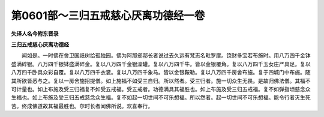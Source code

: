 第0601部～三归五戒慈心厌离功德经一卷
========================================

**失译人名今附东晋录**

**三归五戒慈心厌离功德经**


　　闻如是。一时佛在舍卫国祇树给孤独园。佛为阿那邠邸长者说过去久远有梵志名毗罗摩。饶财多宝若布施时。用八万四千金钵盛满碎银。八万四千银钵盛满碎金。复以八万四千金银澡罐。复以八万四千牛。皆以金银覆角。复以八万四千玉女庄严具足。复以八万四千卧具众彩自覆。复以八万四千衣裳。复以八万四千象马。皆以金银鞍勒。复以八万四千房舍布施。复于四城门中布施。随其所欲皆悉与之。复以一房舍施招提僧。如上施福不如受三自归。所以然者。受三归者。施一切众生无畏。是故归佛法僧。其福不可计量也。如上布施及受三归福复不如受五戒福。受五戒者。功德满具其福胜也。如上布施及受三归五戒福。复不如弹指顷慈念众生福也。如上布施及受三归五戒慈念众生福。复不如起一切世间不可乐想福。所以然者。起一切世间不可乐想福。能令行者灭生死苦。终成佛道故其福最胜也。尔时长者闻佛所说。欢喜奉行。
